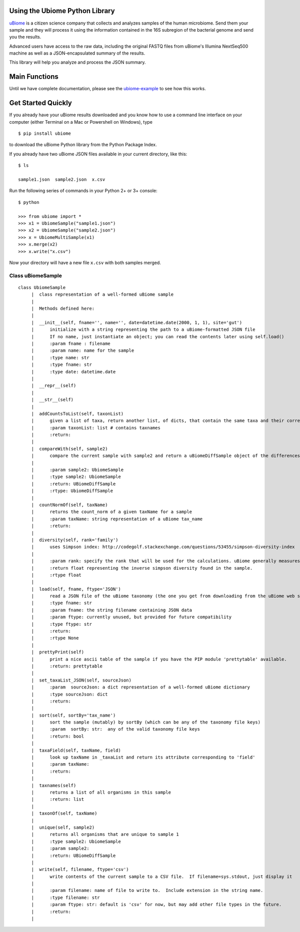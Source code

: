 Using the Ubiome Python Library
-------------------------------

`uBiome <http://ubiome.com>`__ is a citizen science company that
collects and analyzes samples of the human microbiome. Send them your
sample and they will process it using the information contained in the
16S subregion of the bacterial genome and send you the results.

Advanced users have access to the raw data, including the original FASTQ
files from uBiome's Illumina NextSeq500 machine as well as a
JSON-encapsulated summary of the results.

This library will help you analyze and process the JSON summary.

Main Functions
--------------

Until we have complete documentation, please see the
`ubiome-example <microbiome-tools/ubiome_example.py>`__ to see how this
works.

Get Started Quickly
-------------------

If you already have your uBiome results downloaded and you know how to
use a command line interface on your computer (either Terminal on a Mac
or Powershell on Windows), type

::

    $ pip install ubiome

to download the uBiome Python library from the Python Package Index.

If you already have two uBiome JSON files available in your current
directory, like this:

::

    $ ls

    sample1.json  sample2.json  x.csv

Run the following series of commands in your Python 2+ or 3+ console:

::

    $ python

    >>> from ubiome import *
    >>> x1 = UbiomeSample("sample1.json")
    >>> x2 = UbiomeSample("sample2.json")
    >>> x = UbiomeMultiSample(x1)
    >>> x.merge(x2)
    >>> x.write("x.csv")

Now your directory will have a new file ``x.csv`` with both samples
merged.

Class uBiomeSample
~~~~~~~~~~~~~~~~~~

::

    class UbiomeSample
         |  class representation of a well-formed uBiome sample
         |
         |  Methods defined here:
         |
         |  __init__(self, fname='', name='', date=datetime.date(2000, 1, 1), site='gut')
         |      initialize with a string representing the path to a uBiome-formatted JSON file
         |      If no name, just instantiate an object; you can read the contents later using self.load()
         |      :param fname : filename
         |      :param name: name for the sample
         |      :type name: str
         |      :type fname: str
         |      :type date: datetime.date
         |
         |  __repr__(self)
         |
         |  __str__(self)
         |
         |  addCountsToList(self, taxonList)
         |      given a list of taxa, return another list, of dicts, that contain the same taxa and their corresponding count_norm
         |      :param taxonList: list # contains taxnames
         |      :return:
         |
         |  compareWith(self, sample2)
         |      compare the current sample with sample2 and return a uBiomeDiffSample object of the differences
         |
         |      :param sample2: UbiomeSample
         |      :type sample2: UbiomeSample
         |      :return: UBiomeDiffSample
         |      :rtype: UbiomeDiffSample
         |
         |  countNormOf(self, taxName)
         |      returns the count_norm of a given taxName for a sample
         |      :param taxName: string representation of a uBiome tax_name
         |      :return:
         |
         |  diversity(self, rank='family')
         |      uses Simpson index: http://codegolf.stackexchange.com/questions/53455/simpson-diversity-index
         |
         |      :param rank: specify the rank that will be used for the calculations. uBiome generally measures at the Family level.
         |      :return float representing the inverse simpson diversity found in the sample.
         |      :rtype float
         |
         |  load(self, fname, ftype='JSON')
         |      read a JSON file of the uBiome taxonomy (the one you get from downloading from the uBiome web site)
         |      :type fname: str
         |      :param fname: the string filename containing JSON data
         |      :param ftype: currently unused, but provided for future compatibility
         |      :type ftype: str
         |      :return:
         |      :rtype None
         |
         |  prettyPrint(self)
         |      print a nice ascii table of the sample if you have the PIP module 'prettytable' available.
         |      :return: prettytable
         |
         |  set_taxaList_JSON(self, sourceJson)
         |      :param  sourceJson: a dict representation of a well-formed uBiome dictionary
         |      :type sourceJson: dict
         |      :return:
         |
         |  sort(self, sortBy='tax_name')
         |      sort the sample (mutably) by sortBy (which can be any of the taxonomy file keys)
         |      :param  sortBy: str:  any of the valid taxonomy file keys
         |      :return: bool
         |
         |  taxaField(self, taxName, field)
         |      look up taxName in _taxaList and return its attribute corresponding to 'field'
         |      :param taxName:
         |      :return:
         |
         |  taxnames(self)
         |      returns a list of all organisms in this sample
         |      :return: list
         |
         |  taxonOf(self, taxName)
         |
         |  unique(self, sample2)
         |      returns all organisms that are unique to sample 1
         |      :type sample2: UbiomeSample
         |      :param sample2:
         |      :return: UBiomeDiffSample
         |
         |  write(self, filename, ftype='csv')
         |      write contents of the current sample to a CSV file.  If filename=sys.stdout, just display it
         |
         |      :param filename: name of file to write to.  Include extension in the string name.
         |      :type filename: str
         |      :param ftype: str: default is 'csv' for now, but may add other file types in the future.
         |      :return:
         |
